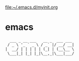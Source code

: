[[file:myinit.org][file:~/.emacs.d/myinit.org]]
* emacs
#+begin_src 
  ___ _ __ ___   __ _  ___ ___ 
 / _ \ '_ ` _ \ / _` |/ __/ __|
|  __/ | | | | | (_| | (__\__ \
 \___|_| |_| |_|\__,_|\___|___/

#+end_src                               
